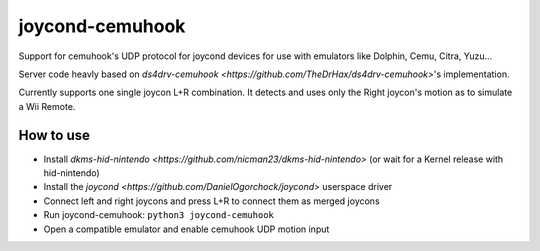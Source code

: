 ======
joycond-cemuhook
======

Support for cemuhook's UDP protocol for joycond devices for use with emulators like Dolphin, Cemu, Citra, Yuzu...

Server code heavly based on `ds4drv-cemuhook <https://github.com/TheDrHax/ds4drv-cemuhook>`'s implementation.

Currently supports one single joycon L+R combination. It detects and uses only the Right joycon's motion as to simulate a Wii Remote.

How to use
--------
- Install `dkms-hid-nintendo <https://github.com/nicman23/dkms-hid-nintendo>` (or wait for a Kernel release with hid-nintendo)
- Install the `joycond <https://github.com/DanielOgorchock/joycond>` userspace driver
- Connect left and right joycons and press L+R to connect them as merged joycons
- Run joycond-cemuhook: ``python3 joycond-cemuhook``
- Open a compatible emulator and enable cemuhook UDP motion input
